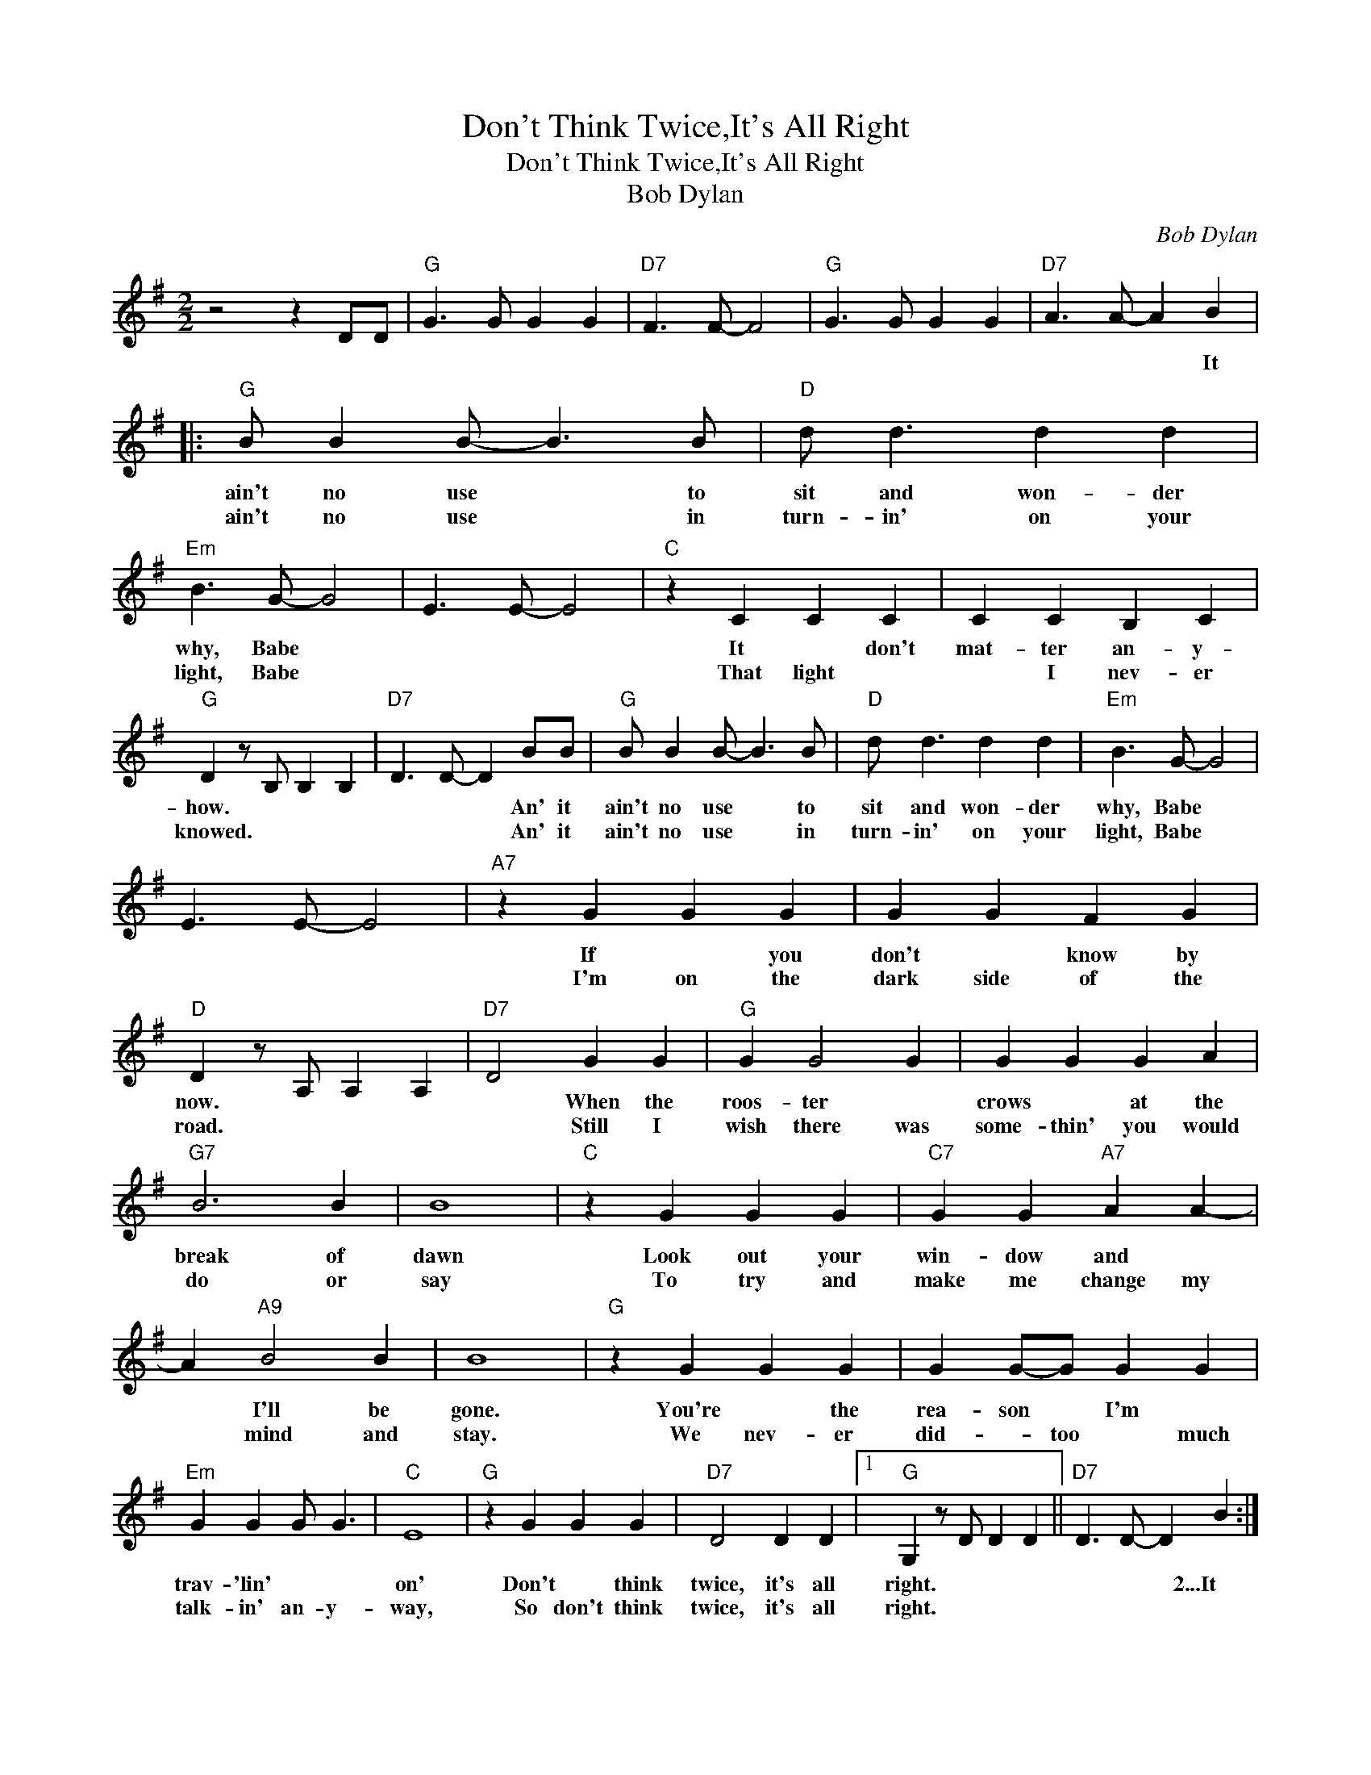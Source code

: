 X:1
T:Don't Think Twice,It's All Right
T:Don't Think Twice,It's All Right
T:Bob Dylan
C:Bob Dylan
Z:All Rights Reserved
L:1/4
M:2/2
K:G
V:1 treble 
%%MIDI program 40
%%MIDI control 7 100
%%MIDI control 10 64
V:1
 z2 z D/D/ |"G" G3/2 G/ G G |"D7" F3/2 F/- F2 |"G" G3/2 G/ G G |"D7" A3/2 A/- A B |: %5
w: ||||* * * It|
w: |||||
"G" B/ B B/- B3/2 B/ |"D" d/ d3/2 d d |"Em" B3/2 G/- G2 | E3/2 E/- E2 |"C" z C C C | C C B, C | %11
w: ain't no use * to|sit and won- der|why, Babe *||It * don't|mat- ter an- y-|
w: ain't no use * in|turn- in' on your|light, Babe *||That light *|* I nev- er|
"G" D z/ B,/ B, B, |"D7" D3/2 D/- D B/B/ |"G" B/ B B/- B3/2 B/ |"D" d/ d3/2 d d |"Em" B3/2 G/- G2 | %16
w: how. * * *|* * * An' it|ain't no use * to|sit and won- der|why, Babe *|
w: knowed. * * *|* * * An' it|ain't no use * in|turn- in' on your|light, Babe *|
 E3/2 E/- E2 |"A7" z G G G | G G F G |"D" D z/ A,/ A, A, |"D7" D2 G G |"G" G G2 G | G G G A | %23
w: |If * you|don't * know by|now. * * *|* When the|roos- ter *|crows * at the|
w: |I'm on the|dark side of the|road. * * *|* Still I|wish there was|some- thin' you would|
"G7" B3 B | B4 |"C" z G G G |"C7" G G"A7" A A- | A"A9" B2 B | B4 |"G" z G G G | G G/-G/ G G | %31
w: break of|dawn|Look out your|win- dow and *|* I'll be|gone.|You're * the|rea- son * I'm *|
w: do or|say|To try and|make me change my|* mind and|stay.|We nev- er|did- * too * much|
"Em" G G G/ G3/2 |"C" E4 |"G" z G G G |"D7" D2 D D |1"G" G, z/ D/ D D ||"D7" D3/2 D/- D B :|2 %37
w: trav- 'lin' * *|on'|Don't * think|twice, it's all|right. * * *|* * * 2...It|
w: talk- in' an- y-|way,|So don't think|twice, it's all|right. * * *||
"G" G z/ D/ D D ||"D7" G3/2 G/- G B |:"G" B/ B B/- B3/2 B/ |"D" d/- d3/2 d d |"Em" B3/2 G/- G2 | %42
w: |* * * 3...I'm|walk- in' down * that|long * lone- some|road, Babe *|
w: |* * * (4...It)|ain't no use * in|call- in' out my|name, Gal *|
 E3/2 E/- E2 |"C" z C2 C | C C B, C |"G" D z/ B,/ B, B, |"D7" D3/2 D/- D B |"G" B/-B/ B2- B/B/ | %48
w: |Where I'm|bound I can't *|tell. * * *|* * * But|good- * bye's * *|
w: |Like you|nev- er did be|fore. * * *|* * * It|ain't no use * in|
"D" d/- d3/2 d d |"Em" B3/2 G/- G2 | E3/2 E/- E2 |"A7" z G G G |"A7" G G F G |"D" D z/ A,/ A, A, | %54
w: too * good a|word, Gal *||So I'll just|say * fare thee|well. * * *|
w: call- in' out my|name, Gal *||I * can't|hear you an- y|more. * * *|
"D7" D2 G G |"G" G G G G | G G G A |"G7" B2 B B | B3 A |"C" G G G G |"C7" G"A7" G3- | G"A9" B B B | %62
w: * I ain't|say- in * *|you * treat- ed|me * un-|kind, You|could have done *|bet- ter|* but I don't|
w: * I'm a|think- in' and a|won- d'rin' all the|way down the|road, I|once * loved a|wom- an,|* a child I'm|
 B3 B |"G" B B B B | B B B B |"Em" B B2 B |"C" E4 |"G" z G G G |"D7" D2 D D |1"G" G, z/ D/ D D || %70
w: mind. *|You just kind- a|wast- ed * *|my pre- cious|time,|But don't think|twice, it's all|right. * * *|
w: told. I|give * her my|heart * but she|want- ed my|soul,|But don't think|twice it's all||
"D7" D3/2 D/- D B :|2"G" G, z/ D/ D D || G3/2 G/- G z |] %73
w: * * * 4...It|||
w: |right. * * *||


